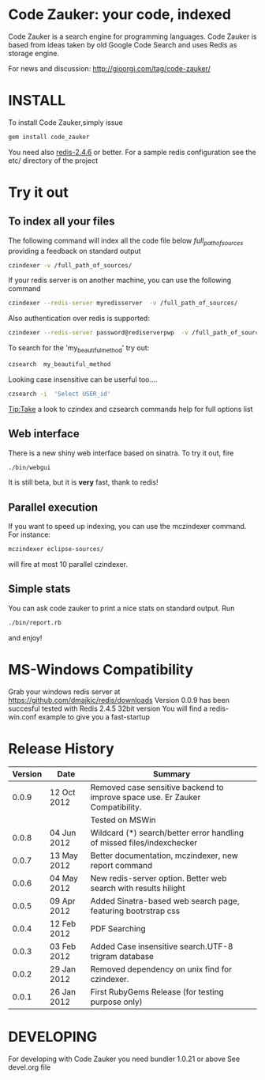 * Code Zauker: your code, indexed
Code Zauker is a search engine for programming languages.
Code Zauker is based from ideas taken by old Google Code Search and uses Redis as storage engine.

For news and discussion: http://gioorgi.com/tag/code-zauker/


* INSTALL
To install Code Zauker,simply issue
#+BEGIN_SRC sh
  gem install code_zauker
#+END_SRC
You need also [[http://redis.io/][redis-2.4.6]] or better. 
For a sample redis configuration see the etc/ directory of the project

* Try it out
** To index all your files
The following command will index all the code file below /full_path_of_sources/ providing 
a feedback on standard output
#+BEGIN_SRC sh
 czindexer -v /full_path_of_sources/
#+END_SRC
If your redis server is on another machine, you can use the following command
#+BEGIN_SRC sh
 czindexer --redis-server myredisserver  -v /full_path_of_sources/
#+END_SRC
Also authentication over redis is supported:
#+BEGIN_SRC sh
 czindexer --redis-server password@rediserverpwp  -v /full_path_of_sources/
#+END_SRC


To search for the 'my_beautiful_method' try out:
#+BEGIN_SRC sh
 czsearch  my_beautiful_method
#+END_SRC

Looking case insensitive can be userful too....
#+BEGIN_SRC sh
 czsearch -i  'Select USER_id'
#+END_SRC

Tip:Take a look to czindex and czsearch commands help for full options list
** Web interface
There is a new shiny web interface based on sinatra. To try it out, fire
#+BEGIN_SRC sh
 ./bin/webgui
#+END_SRC
It is still beta, but it is *very* fast, thank to redis!


** Parallel execution
If you want to speed up indexing, you can use the mczindexer command.
For instance:
#+BEGIN_SRC sh
mczindexer eclipse-sources/
#+END_SRC
will fire at most 10 parallel czindexer.

** Simple stats
You can ask code zauker to print a nice stats on standard output.
Run
#+BEGIN_SRC sh
 ./bin/report.rb
#+END_SRC
and enjoy!



* MS-Windows Compatibility
Grab your windows redis server at
https://github.com/dmajkic/redis/downloads
Version 0.0.9 has been succesful tested with Redis 2.4.5 32bit version
You will find a 
redis-win.conf example
to give you a fast-startup


* Release History
  | Version | Date        | Summary                                                                       |
  |---------+-------------+-------------------------------------------------------------------------------|
  |   0.0.9 | 12 Oct 2012 | Removed case sensitive backend to improve space use. Er Zauker Compatibility. |
  |         |             | Tested on MSWin                                                               |
  |   0.0.8 | 04 Jun 2012 | Wildcard (*) search/better error handling of missed files/indexchecker        |
  |   0.0.7 | 13 May 2012 | Better documentation, mczindexer, new report command                          |
  |   0.0.6 | 04 May 2012 | New redis-server option. Better web search with results hilight               |
  |   0.0.5 | 09 Apr 2012 | Added Sinatra-based web search page, featuring bootrstrap css                 |
  |   0.0.4 | 12 Feb 2012 | PDF Searching                                                                 |
  |   0.0.3 | 03 Feb 2012 | Added Case insensitive search.UTF-8 trigram database                          |
  |   0.0.2 | 29 Jan 2012 | Removed dependency on unix find for czindexer.                                |
  |   0.0.1 | 26 Jan 2012 | First RubyGems Release (for testing purpose only)                             |



* DEVELOPING
For developing with Code Zauker you need bundler 1.0.21 or above
See devel.org file

